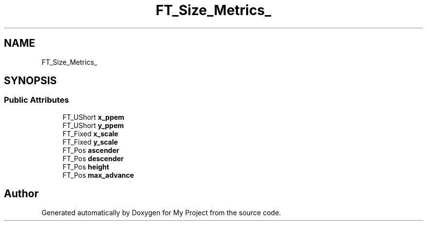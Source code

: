 .TH "FT_Size_Metrics_" 3 "Wed Feb 1 2023" "Version Version 0.0" "My Project" \" -*- nroff -*-
.ad l
.nh
.SH NAME
FT_Size_Metrics_
.SH SYNOPSIS
.br
.PP
.SS "Public Attributes"

.in +1c
.ti -1c
.RI "FT_UShort \fBx_ppem\fP"
.br
.ti -1c
.RI "FT_UShort \fBy_ppem\fP"
.br
.ti -1c
.RI "FT_Fixed \fBx_scale\fP"
.br
.ti -1c
.RI "FT_Fixed \fBy_scale\fP"
.br
.ti -1c
.RI "FT_Pos \fBascender\fP"
.br
.ti -1c
.RI "FT_Pos \fBdescender\fP"
.br
.ti -1c
.RI "FT_Pos \fBheight\fP"
.br
.ti -1c
.RI "FT_Pos \fBmax_advance\fP"
.br
.in -1c

.SH "Author"
.PP 
Generated automatically by Doxygen for My Project from the source code\&.
